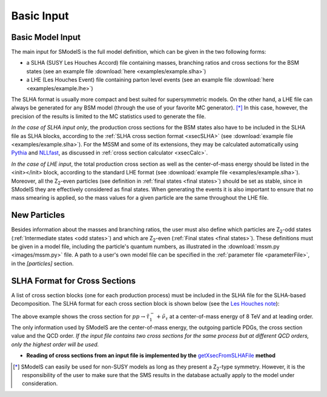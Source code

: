 .. index:: Basic Input

.. _basicInput:

Basic Input
===========

Basic Model Input
-----------------
The main input for SModelS is the full model definition, which can be
given in the two following forms:

* a SLHA (SUSY Les Houches Accord) file containing masses, branching ratios and cross sections for the BSM states
  (see an example file :download:`here <examples/example.slha>`)
* a LHE (Les Houches Event) file containing parton level events
  (see an example file :download:`here <examples/example.lhe>`)

The SLHA format is usually more compact and best suited for supersymmetric models. On the other hand, a LHE file can always
be generated for any BSM model (through the use of your favorite MC generator). [*]_ In this case, however,
the precision of the results is limited to the MC statistics used to generate the file.

*In the case of SLHA input only*, the production cross sections for the BSM states also have to be included
in the SLHA file as SLHA blocks, according to the :ref:`SLHA cross section format <xsecSLHA>` 
(see :download:`example file <examples/example.slha>`).
For the MSSM and some of its extensions, they may
be calculated automatically using `Pythia <http://home.thep.lu.se/~torbjorn/Pythia.html>`_ 
and `NLLfast <http://pauli.uni-muenster.de/~akule_01/nllwiki/index.php/NLL-fast>`_, 
as discussed in :ref:`cross section calculator <xsecCalc>`.

*In the case of LHE input*, the total production cross section as well as 
the center-of-mass energy should be listed in the <init></init> block, according to the standard LHE format
(see :download:`example file <examples/example.slha>`).
Moreover, all the Z\ :sub:`2`-even particles (see definition in :ref:`final states <final states>`) should be set as stable, since
in SModelS they are effectively considered as final states.
When generating the events it is also important to ensure that no mass smearing is applied, so the mass
values for a given particle are the same throughout the LHE file.

.. _newParticles:

New Particles
-------------

Besides information about the masses and branching ratios, the user must also define
which particles are Z\ :sub:`2`-odd states (:ref:`Intermediate states <odd states>`) 
and which are Z\ :sub:`2`-even (:ref:`Final states <final states>`).
These definitions must be given in a model file, including
the particle's quantum numbers, as illustrated in
the :download:`mssm.py <images/mssm.py>` file.
A path to a user's own model file can be specified in the :ref:`parameter file <parameterFile>`, in the *[particles]* section.

.. _xsecSLHA:


SLHA Format for Cross Sections
------------------------------

A list of cross section blocks (one for each production process)
must be included in the SLHA file for the SLHA-based Decomposition. 
The SLHA format for each cross section block is shown below
(see the `Les Houches note <http://phystev.cnrs.fr/wiki/2013:groups:tools:slha>`_):

.. _xsecblock:

.. image:: images/xsecBlock.png
   :width: 100% 

The above example shows the cross section for :math:`pp \rightarrow \tilde{\tau}_1^- + \tilde{\nu}_{\tau}`
at a center-of-mass energy of 8 TeV and at leading order.
The only information used by SModelS are the center-of-mass energy, the outgoing particle PDGs, the cross section value
and the QCD order. *If the input file contains two cross sections for the same process  but at different QCD orders, only 
the highest order will be used.*

* **Reading of cross sections from an input file is
  implemented by the** `getXsecFromSLHAFile <theory.html#theory.crossSection.getXsecFromSLHAFile>`_ **method** 

  
.. [*] SModelS can easily be used for non-SUSY models as long as they present a  Z\ :sub:`2`-type symmetry.
   However, it is the responsibility of the user to make sure that the SMS results
   in the database actually apply to the model under consideration.
